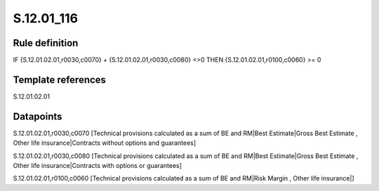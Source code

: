 ===========
S.12.01_116
===========

Rule definition
---------------

IF {S.12.01.02.01,r0030,c0070} + {S.12.01.02.01,r0030,c0080} <>0 THEN {S.12.01.02.01,r0100,c0060} >= 0


Template references
-------------------

S.12.01.02.01

Datapoints
----------

S.12.01.02.01,r0030,c0070 [Technical provisions calculated as a sum of BE and RM|Best Estimate|Gross Best Estimate , Other life insurance|Contracts without options and guarantees]

S.12.01.02.01,r0030,c0080 [Technical provisions calculated as a sum of BE and RM|Best Estimate|Gross Best Estimate , Other life insurance|Contracts with options or guarantees]

S.12.01.02.01,r0100,c0060 [Technical provisions calculated as a sum of BE and RM|Risk Margin , Other life insurance|]




